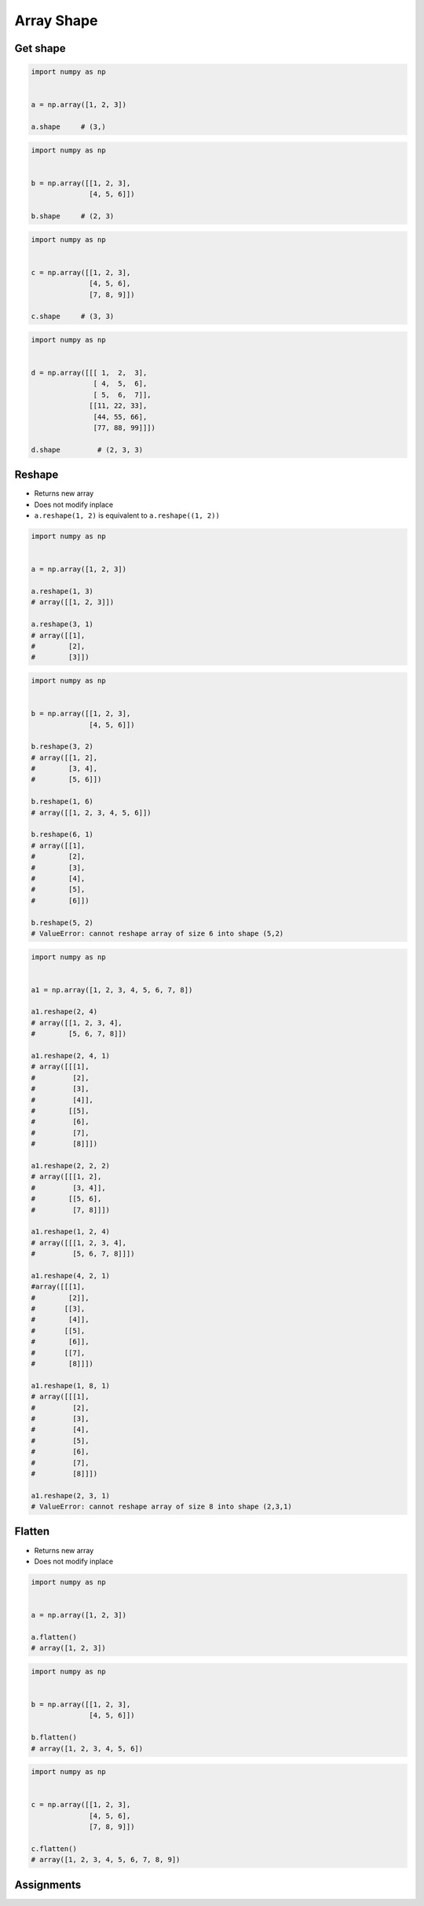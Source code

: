 ***********
Array Shape
***********


Get shape
=========
.. code-block:: python

    import numpy as np


    a = np.array([1, 2, 3])

    a.shape     # (3,)

.. code-block:: python

    import numpy as np


    b = np.array([[1, 2, 3],
                  [4, 5, 6]])

    b.shape     # (2, 3)

.. code-block:: python

    import numpy as np


    c = np.array([[1, 2, 3],
                  [4, 5, 6],
                  [7, 8, 9]])

    c.shape     # (3, 3)

.. code-block:: python

    import numpy as np


    d = np.array([[[ 1,  2,  3],
                   [ 4,  5,  6],
                   [ 5,  6,  7]],
                  [[11, 22, 33],
                   [44, 55, 66],
                   [77, 88, 99]]])

    d.shape         # (2, 3, 3)


Reshape
=======
* Returns new array
* Does not modify inplace
* ``a.reshape(1, 2)`` is equivalent to ``a.reshape((1, 2))``


.. code-block:: python

    import numpy as np


    a = np.array([1, 2, 3])

    a.reshape(1, 3)
    # array([[1, 2, 3]])

    a.reshape(3, 1)
    # array([[1],
    #        [2],
    #        [3]])

.. code-block:: python

    import numpy as np


    b = np.array([[1, 2, 3],
                  [4, 5, 6]])

    b.reshape(3, 2)
    # array([[1, 2],
    #        [3, 4],
    #        [5, 6]])

    b.reshape(1, 6)
    # array([[1, 2, 3, 4, 5, 6]])

    b.reshape(6, 1)
    # array([[1],
    #        [2],
    #        [3],
    #        [4],
    #        [5],
    #        [6]])

    b.reshape(5, 2)
    # ValueError: cannot reshape array of size 6 into shape (5,2)

.. code-block:: python

    import numpy as np


    a1 = np.array([1, 2, 3, 4, 5, 6, 7, 8])

    a1.reshape(2, 4)
    # array([[1, 2, 3, 4],
    #        [5, 6, 7, 8]])

    a1.reshape(2, 4, 1)
    # array([[[1],
    #         [2],
    #         [3],
    #         [4]],
    #        [[5],
    #         [6],
    #         [7],
    #         [8]]])

    a1.reshape(2, 2, 2)
    # array([[[1, 2],
    #         [3, 4]],
    #        [[5, 6],
    #         [7, 8]]])

    a1.reshape(1, 2, 4)
    # array([[[1, 2, 3, 4],
    #         [5, 6, 7, 8]]])

    a1.reshape(4, 2, 1)
    #array([[[1],
    #        [2]],
    #       [[3],
    #        [4]],
    #       [[5],
    #        [6]],
    #       [[7],
    #        [8]]])

    a1.reshape(1, 8, 1)
    # array([[[1],
    #         [2],
    #         [3],
    #         [4],
    #         [5],
    #         [6],
    #         [7],
    #         [8]]])

    a1.reshape(2, 3, 1)
    # ValueError: cannot reshape array of size 8 into shape (2,3,1)


Flatten
=======
* Returns new array
* Does not modify inplace

.. code-block:: python

    import numpy as np


    a = np.array([1, 2, 3])

    a.flatten()
    # array([1, 2, 3])

.. code-block:: python

    import numpy as np


    b = np.array([[1, 2, 3],
                  [4, 5, 6]])

    b.flatten()
    # array([1, 2, 3, 4, 5, 6])

.. code-block:: python

    import numpy as np


    c = np.array([[1, 2, 3],
                  [4, 5, 6],
                  [7, 8, 9]])

    c.flatten()
    # array([1, 2, 3, 4, 5, 6, 7, 8, 9])


Assignments
===========
.. todo:: Create assignments
